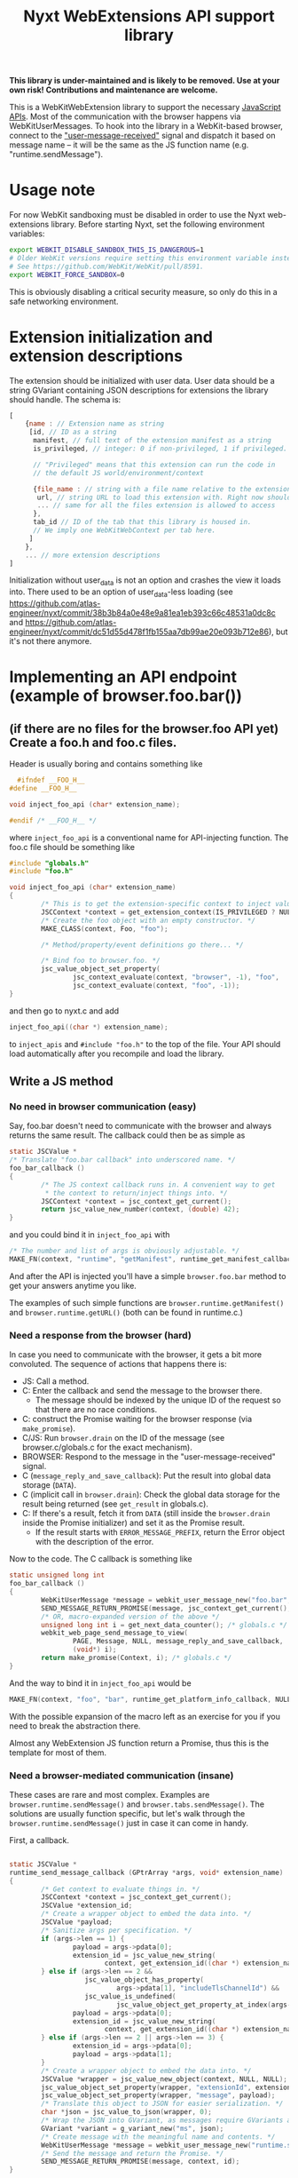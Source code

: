 #+TITLE:Nyxt WebExtensions API support library

*This library is under-maintained and is likely to be removed. Use at your own
risk! Contributions and maintenance are welcome.*

This is a WebKitWebExtension library to support the necessary
[[https://developer.mozilla.org/en-US/docs/Mozilla/Add-ons/WebExtensions/Browser_support_for_JavaScript_APIs][JavaScript APIs]]. Most of the communication with the browser happens
via WebKitUserMessages. To hook into the library in a WebKit-based
browser, connect to the [[https://webkitgtk.org/reference/webkit2gtk/stable/WebKitWebView.html#WebKitWebView-user-message-received]["user-message-received"]] signal and dispatch it
based on message name -- it will be the same as the JS function name
(e.g. "runtime.sendMessage").
* Usage note
For now WebKit sandboxing must be disabled in order to use the Nyxt
web-extensions library.  Before starting Nyxt, set the following environment
variables:

#+begin_src sh
export WEBKIT_DISABLE_SANDBOX_THIS_IS_DANGEROUS=1
# Older WebKit versions require setting this environment variable instead.
# See https://github.com/WebKit/WebKit/pull/8591.
export WEBKIT_FORCE_SANDBOX=0
#+end_src

This is obviously disabling a critical security measure, so only do this in a
safe networking environment.
* Extension initialization and extension descriptions
The extension should be initialized with user data. User data should
be a string GVariant containing JSON descriptions for extensions the
library should handle. The schema is:
#+begin_src js
  [
      {name : // Extension name as string
       [id, // ID as a string
        manifest, // full text of the extension manifest as a string
        is_privileged, // integer: 0 if non-privileged, 1 if privileged.

        // "Privileged" means that this extension can run the code in
        // the default JS world/environment/context

        {file_name : // string with a file name relative to the extension root
         url, // string URL to load this extension with. Right now should be a data: URL
         ... // same for all the files extension is allowed to access
        },
        tab_id // ID of the tab that this library is housed in.
        // We imply one WebKitWebContext per tab here.
       ]
      },
      ... // more extension descriptions
  ]
#+end_src

Initialization without user_data is not an option and crashes the view
it loads into. There used to be an option of user_data-less loading
(see
https://github.com/atlas-engineer/nyxt/commit/38b3b84a0e48e9a81ea1eb393c66c48531a0dc8c
and
https://github.com/atlas-engineer/nyxt/commit/dc51d55d478f1fb155aa7db99ae20e093b712e86),
but it's not there anymore.

* Implementing an API endpoint (example of browser.foo.bar())
** (if there are no files for the browser.foo API yet) Create a foo.h and foo.c files.
  Header is usually boring and contains something like
  #+begin_src C
      #ifndef __FOO_H__
    #define __FOO_H__

    void inject_foo_api (char* extension_name);

    #endif /* __FOO_H__ */
  #+end_src
  where =inject_foo_api= is a conventional name for API-injecting function.
  The foo.c file should be something like
  #+begin_src C
    #include "globals.h"
    #include "foo.h"

    void inject_foo_api (char* extension_name)
    {
            /* This is to get the extension-specific context to inject values into. */
            JSCContext *context = get_extension_context(IS_PRIVILEGED ? NULL : extension_name);
            /* Create the foo object with an empty constructor. */
            MAKE_CLASS(context, Foo, "foo");

            /* Method/property/event definitions go there... */

            /* Bind foo to browser.foo. */
            jsc_value_object_set_property(
                    jsc_context_evaluate(context, "browser", -1), "foo",
                    jsc_context_evaluate(context, "foo", -1));
    }

#+end_src

and then go to nyxt.c and add
#+begin_src C
  inject_foo_api((char *) extension_name);
#+end_src
to =inject_apis= and =#include "foo.h"= to the top of the file. Your API should load automatically after you recompile and load the library.

** Write a JS method
*** No need in browser communication (easy)
Say, foo.bar doesn't need to communicate with the browser and always
returns the same result. The callback could then be as simple as
#+begin_src C
  static JSCValue *
  /* Translate "foo.bar callback" into underscored name. */
  foo_bar_callback ()
  {
          /* The JS context callback runs in. A convenient way to get
           ,* the context to return/inject things into. */
          JSCContext *context = jsc_context_get_current();
          return jsc_value_new_number(context, (double) 42);
  }
#+end_src

and you could bind it in =inject_foo_api= with
#+begin_src C
  /* The number and list of args is obviously adjustable. */
  MAKE_FN(context, "runtime", "getManifest", runtime_get_manifest_callback, extension_name, JSC_TYPE_VALUE, 0, G_TYPE_NONE);
#+end_src
And after the API is injected you'll have a simple =browser.foo.bar=
method to get your answers anytime you like.

The examples of such simple functions are =browser.runtime.getManifest()=
and =browser.runtime.getURL()= (both can be found in runtime.c.)

*** Need a response from the browser (hard)
In case you need to communicate with the browser, it gets a bit more
convoluted. The sequence of actions that happens there is:
- JS: Call a method.
- C: Enter the callback and send the message to the browser there.
  - The message should be indexed by the unique ID of the request so
    that there are no race conditions.
- C: construct the Promise waiting for the browser response (via =make_promise=).
- C/JS: Run =browser.drain= on the ID of the message (see
  browser.c/globals.c for the exact mechanism).
- BROWSER: Respond to the message in the "user-message-received" signal.
- C (=message_reply_and_save_callback=): Put the result into global data storage (=DATA=).
- C (implicit call in =browser.drain=): Check the global data storage
  for the result being returned (see =get_result= in globals.c).
- C: If there's a result, fetch it from =DATA= (still inside the =browser.drain= inside the Promise initializer) and set it as the Promise result.
  - If the result starts with =ERROR_MESSAGE_PREFIX=, return the Error object with the description of the error.

Now to the code. The C callback is something like
#+begin_src C
  static unsigned long int
  foo_bar_callback ()
  {
          WebKitUserMessage *message = webkit_user_message_new("foo.bar", NULL);
          SEND_MESSAGE_RETURN_PROMISE(message, jsc_context_get_current(), i);
          /* OR, macro-expanded version of the above */
          unsigned long int i = get_next_data_counter(); /* globals.c */
          webkit_web_page_send_message_to_view(
                  PAGE, Message, NULL, message_reply_and_save_callback,
                  (void*) i);
          return make_promise(Context, i); /* globals.c */
  }
#+end_src
And the way to bind it in =inject_foo_api= would be
#+begin_src C
  MAKE_FN(context, "foo", "bar", runtime_get_platform_info_callback, NULL, JSC_TYPE_VALUE, 0, G_TYPE_NONE);
#+end_src

With the possible expansion of the macro left as an exercise for you
if you need to break the abstraction there.

Almost any WebExtension JS function return a Promise, thus this is the
template for most of them.
*** Need a browser-mediated communication (insane)
These cases are rare and most complex. Examples are
=browser.runtime.sendMessage()= and =browser.tabs.sendMessage()=. The
solutions are usually function specific, but let's walk through the
=browser.runtime.sendMessage()= just in case it can come in handy.

First, a callback.
#+begin_src C

  static JSCValue *
  runtime_send_message_callback (GPtrArray *args, void* extension_name)
  {
          /* Get context to evaluate things in. */
          JSCContext *context = jsc_context_get_current();
          JSCValue *extension_id;
          /* Create a wrapper object to embed the data into. */
          JSCValue *payload;
          /* Sanitize args per specification. */
          if (args->len == 1) {
                  payload = args->pdata[0];
                  extension_id = jsc_value_new_string(
                          context, get_extension_id((char *) extension_name));
          } else if (args->len == 2 &&
                     jsc_value_object_has_property(
                             args->pdata[1], "includeTlsChannelId") &&
                     jsc_value_is_undefined(
                             jsc_value_object_get_property_at_index(args->pdata[1], 1))) {
                  payload = args->pdata[0];
                  extension_id = jsc_value_new_string(
                          context, get_extension_id((char *) extension_name));
          } else if (args->len == 2 || args->len == 3) {
                  extension_id = args->pdata[0];
                  payload = args->pdata[1];
          }
          /* Create a wrapper object to embed the data into. */
          JSCValue *wrapper = jsc_value_new_object(context, NULL, NULL);
          jsc_value_object_set_property(wrapper, "extensionId", extension_id);
          jsc_value_object_set_property(wrapper, "message", payload);
          /* Translate this object to JSON for easier serialization. */
          char *json = jsc_value_to_json(wrapper, 0);
          /* Wrap the JSON into GVariant, as messages require GVariants as contents. */
          GVariant *variant = g_variant_new("ms", json);
          /* Create message with the meaningful name and contents. */
          WebKitUserMessage *message = webkit_user_message_new("runtime.sendMessage", variant);
          /* Send the message and return the Promise. */
          SEND_MESSAGE_RETURN_PROMISE(message, context, id);
  }
#+end_src

That's mostly familiar, with maybe JSCValue juggling that's a bit more
complicated than in trivial functions.

What should happen at the browser side is a call to the
=browser.runtime.onMessage= of another part of the extension. So this is
yet another piece of asynchronous communication, and it's the one that
the browser handles. Because of the possible lag between browser and
extension, we need the browser to send another message to certify that
there's a response. That's why there's the "message" clause in
=user_message_received= (nyxt.c):
#+begin_src C
  if (!strcmp("message", name) && contents){
          /* Temporarily parse data. */
          JSCValue *meta = jsc_value_new_from_json(jsc_context_new(), contents);
          /* Get the extension context based on the received data. */
          char *extension_name = jsc_value_to_string(jsc_value_object_get_property(meta, "extensionName"));
          JSCContext *context = get_extension_context(extension_name);
          /* Re-create object in the proper context. */
          meta = jsc_value_new_from_json(context, contents);
          /* Get properties of the object */
          JSCValue *sender = jsc_value_object_get_property(meta, "sender");
          JSCValue *object = jsc_value_object_get_property(meta, "message");
          unsigned long int id = get_next_data_counter();
          /* Call a closure with browser.runtime.onMessage of the
           ,* extension and respond with browser.replyMessage once the
           ,* Promise is resolved. */
          JSCValue *tmp = jsc_value_function_call(
                  jsc_context_evaluate(
                          context, "var run  = (object, sender, id) => {\
  var p = browser.runtime.onMessage.run(object, sender);                  \
  if (p && p !== undefined)                                               \
          p.then((result) => browser.replyMessage(id, result));    \
  return p;                                                               \
  };                                                                      \
                                                                          \
  run", -1),
                  JSC_TYPE_VALUE, object, JSC_TYPE_VALUE, sender,
                  G_TYPE_ULONG, id,
                  G_TYPE_NONE);
          /* Check whether it's false/undefined as the evaluation result. */
          if (tmp &&
              JSC_IS_VALUE(tmp) &&
              !(jsc_value_is_boolean(tmp) && !jsc_value_to_boolean(tmp)) &&
              !(jsc_value_is_undefined(tmp))) {
                  /* If it's not false/undefined and thus there's a
                   ,* response, set it. */
                  g_object_ref(message);
                  unsigned long int *key = g_malloc(sizeof(unsigned long int));
                  ,*key = id;
                  g_hash_table_insert(DATA, (void *) key, message);
          }
          else {
                  /* If there's no result, reply with NULL. */
                  webkit_user_message_send_reply(
                          message, webkit_user_message_new(name, NULL));
          }
  }
#+end_src
yet another layer of callbacks here, but we're close to unwrapping
it. Here's what =browser.replyMessage= does, as its C callback:
#+begin_src C
  static void
  browser_reply_message_callback (unsigned long int message_id, JSCValue *result)
  {
          /* Wrap the result into GVariant. */
          GVariant *reply_contents = g_variant_new_string(
                  jsc_value_to_json(result, 0));
          /* Create a message reply. */
          WebKitUserMessage *reply = webkit_user_message_new("message", reply_contents);
          /* Send the reply to the initial message. */
          webkit_user_message_send_reply(g_hash_table_lookup(DATA, &message_id), reply);
  }
#+end_src

So, to drive the browser-extension communication, there seems to be no
better way than to do nested user messages and JS Promises. Altering
the list from the previous heading:
- JS: Call a method.
- C: Enter the callback and send the message to the browser there.
  - The message should be indexed by the unique ID of the request so
    that there are no race conditions.
- C: construct the Promise waiting for the browser response (via =make_promise=).
- C/JS: Run =browser.drain= on the ID of the message (see
  browser.c/globals.c for the exact mechanism).
- BROWSER: Send the message to another extension instance and wait for the result.
- BROWSER: Send a separate message to the extension.
- C (=user_message_received=): Process the message received from the
  browser and set the global data to the result of the initial
  message.
- C (implicit call in =browser.drain=): Check the global data storage
  for the result being returned (see =get_result= in globals.c).
- C: If there's a result, fetch it from =DATA= (still inside the =browser.drain= inside the Promise initializer) and set it as the Promise result.
  - If the result starts with =ERROR_MESSAGE_PREFIX=, return the Error object with the description of the error.
** Add a property
Usually it's as simple as
#+begin_src C
  jsc_value_object_set_property(
          JSCEVAL(context, "foo"), "bar",
          jsc_value_new_number(context, (double) 42));
#+end_src

If it's something more complex, I'd try tinkering with [[https://webkitgtk.org/reference/jsc-glib/stable/JSCClass.html#JSCClassVTable][JSCClassVTable]].
It looks scary, though.
** Add an event
WebExtensions events are special -- they have an unusual API with a
list of listeners that can be added/deleted at will and that are ran
in sequence with the result returned as the result of the event.

For these, there's an extevent.c sub-library. You usually don't need
to even know what's there, except that every event has a =run()= method
to run all the listeners with arbitrary arguments and that
=MAKE_EVENT()= C macro creates a fully usable event.

So, the general way to create event would be
#+begin_src C
    MAKE_EVENT(context, "runtime", "onMessage");
    /* OR */
  jsc_value_object_set_property(
                  JSCEVAL(context, "runtime"), "onMessage",
                  jsc_value_constructor_call(
                          /* "Event" is already taken by JS-native class. */
                          jsc_context_get_value(context, "ExtEvent"),
                          JSC_TYPE_VALUE, jsc_value_new_null(context),
                          G_TYPE_NONE));
#+end_src

And if you need to invoke it with all the listeners the extension could've added to it, simply do =browser.runtime.onMessage.run(some, args, there)=.

* APIs and messages
Every message matching the JS API call passes certain parameters
(always a string GVariant, mostly containing JSON) that you can use to
process the call. Those are usually function arguments augmented by
some meta-information. Here are all the functions implemented so far
with the example parameters passed with the messages:
** tabs.query
The only parameter is the JSON-stringified =query-object= [[https://developer.mozilla.org/en-US/docs/Mozilla/Add-ons/WebExtensions/API/tabs/query][passed to the function]].
** tabs.create
The only parameter is the JSON-stringified =create-properties= [[https://developer.mozilla.org/en-US/docs/Mozilla/Add-ons/WebExtensions/API/tabs/create][passed to it]].
** tabs.getCurrent
Has no parameters (=NULL= instead of GVariant).
** tabs.get
Parameters are a integer ID of the tab passed as string.
** tabs.print
No parameters.
** tabs.sendMessage & runtime.sendMessage
Params are a JSON string object looking like
#+begin_src js
  {
      "extensionId" : string, // The ID of the extension sending the message
      "tabId" : number, // The ID of the tab receiving the message
      "message" : any // The actual message
  }
#+end_src
for tabs.sendMessage and
#+begin_src js
  {
      "extensionId" : string, // The ID of the extension sending the message
      "message" : any // The actual message
  }
#+end_src
for runtime.sendMessage.

The tabs.sendMessage/runtime.sendMessage is a complex piece of API
requiring a communication of several parts of the extension. So, what
you need to do is to:
- Get the message from one part of the extension.
- Parse it according to the schemas above.
- Find the matching recipient.
- Send a new WebKitUser message to this tab
  - Type should be "message".
  - Params should conform to the scheme that [[https://developer.mozilla.org/en-US/docs/Mozilla/Add-ons/WebExtensions/API/runtime/onMessage#parameters][runtime.onMessage requires]]:
#+begin_src js
  {
      "sender" : object, // The description of the tab that sent the message
      "message" : any // The actual message
  }
#+end_src

Once this message is replied to by this library, you can reply to
original message with the reply contents (reply params will be a
JSON-serialized result of listeners of onMessage or undefined in case
nothing ran/there was an error).
** tabs.insertCSS
Params are:
#+begin_src js
  {
      "extensionId" : string, // The ID of the extension adding CSS
      "tabId" : number, // The ID of the tab to insert it to
      "css" : any // The actual CSS description
  }
#+end_src

FIXME: Right now this function doesn't wait for reply and simply
resolves after 10 milliseconds.
** tabs.removeCSS
Params are:
#+begin_src js
  {
      "extensionId" : string, // The ID of the extension removing CSS
      "tabId" : number, // The ID of the tab to remove it from
      "css" : any // The actual CSS description
  }
#+end_src

FIXME: Right now this function doesn't wait for reply and simply
resolves after 10 milliseconds.
** tabs.executeScript
Params are:
#+begin_src js
  {
      "extensionId" : string, // The ID of the extension executing a script
      "tabId" : number, // The ID of the tab to execute it in
      "script" : any // The actual script description
  }
#+end_src

FIXME: Right now this function doesn't wait for reply and simply
resolves after 10 milliseconds.
** management.getSelf
The parameters are an extension name as a string.
** runtime.getPlatformInfo
There are no parameters, but the response should be a valid [[https://developer.mozilla.org/en-US/docs/Mozilla/Add-ons/WebExtensions/API/runtime/PlatformInfo][runtime.PlatformInfo]].
** runtime.getBrowserInfo
No params either, but response should pass valid [[https://developer.mozilla.org/en-US/docs/Mozilla/Add-ons/WebExtensions/API/runtime/getBrowserInfo#return_value][runtime.BrowserInfo]].
** storage.<storageArea>.get, storage.<storageArea>.set, storage.<storageArea>.remove
Params are:
#+begin_src js
  {
      "extensionId" : string, // The ID of the extension requesting a storagae acces
      "keys" : string, array of string, or object // The keys to get values of
  }
#+end_src
** storage.<storageArea>.clear
The only parameter is the extension ID as a string.
